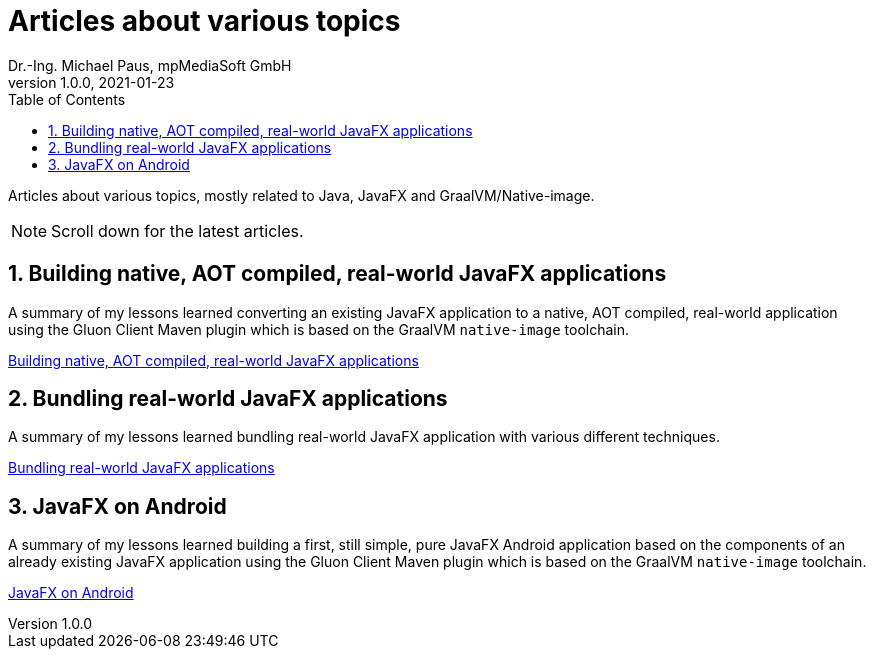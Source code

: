 = Articles about various topics
Dr.-Ing. Michael Paus, mpMediaSoft GmbH
Version 1.0.0, 2021-01-23
:doctype: article
:encoding: utf-8
:lang: en
:toc: left
:numbered:
:ext-relative: .html

[.lead]
Articles about various topics, mostly related to Java, JavaFX and GraalVM/Native-image.

[NOTE]
====
Scroll down for the latest articles.
====

== Building native, AOT compiled, real-world JavaFX applications

A summary of my lessons learned converting an existing JavaFX application to a native,
AOT compiled, real-world application using the Gluon Client Maven plugin which is based
on the GraalVM `native-image` toolchain.

link:JFX-Native/JFX-Native{ext-relative}[Building native, AOT compiled, real-world JavaFX applications]

== Bundling real-world JavaFX applications

A summary of my lessons learned bundling real-world JavaFX application with
various different techniques.

link:JFX-Bundles/JFX-Bundles{ext-relative}[Bundling real-world JavaFX applications]

== JavaFX on Android

A summary of my lessons learned building a first, still simple, pure JavaFX Android
application based on the components of an already existing JavaFX application using
the Gluon Client Maven plugin which is based on the GraalVM `native-image` toolchain.

link:JFX-Android/JFX-Android{ext-relative}[JavaFX on Android]
